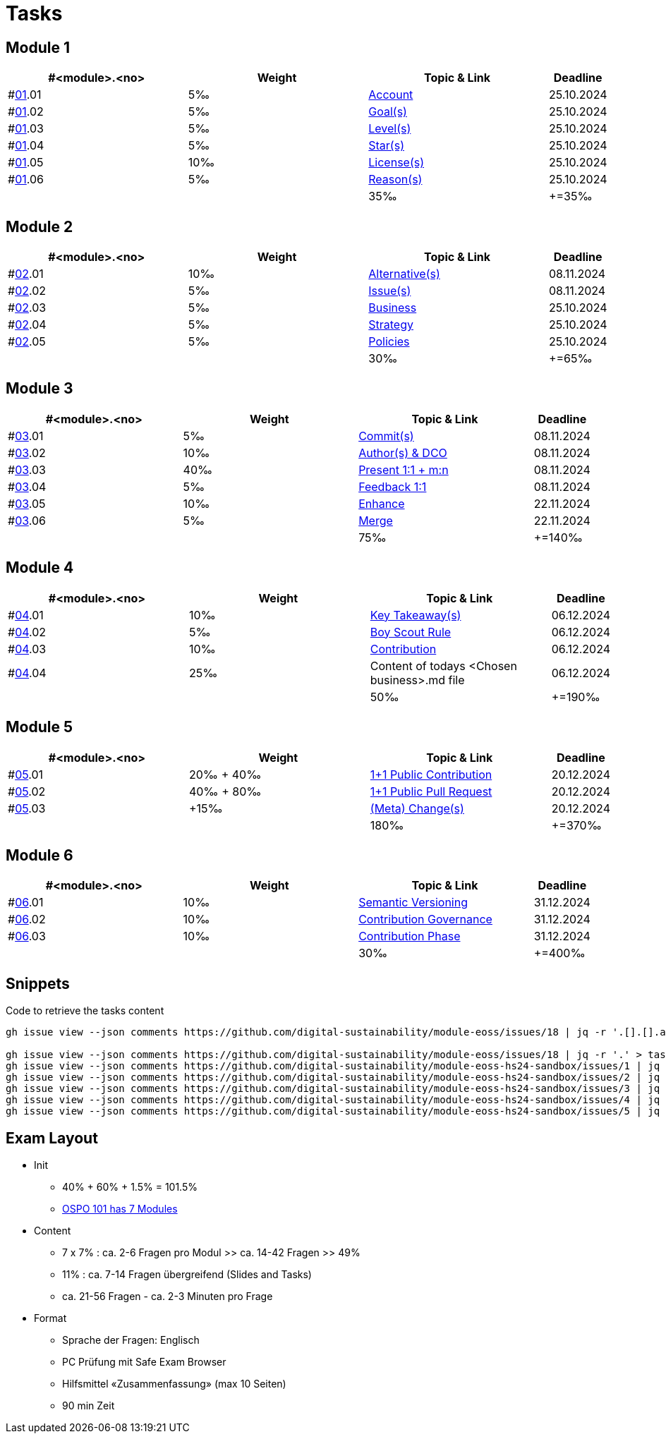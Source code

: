 = Tasks

== Module 1

[width="100%",cols="30%,30%,30%,10%",options="header",]
|===
|#<module>.<no>
|Weight 
|Topic & Link
|Deadline

|#link:content/01/[01].01
|5‰ 
|link:content/01/task/01.md[Account]
|25.10.2024

|#link:content/01/[01].02
|5‰ 
|link:content/01/task/02.md[Goal(s)]
|25.10.2024

|#link:content/01/[01].03
|5‰ 
|link:content/01/task/03.md[Level(s)]
|25.10.2024

|#link:content/01/[01].04
|5‰ 
|link:content/01/task/04.md[Star(s)]
|25.10.2024

|#link:content/01/[01].05
|10‰ 
|link:content/01/10.md[License(s)]
|25.10.2024

|#link:content/01/[01].06
|5‰ 
|link:content/01/12.md[Reason(s)]
|25.10.2024

|
|
|35‰
|+=35‰
|===

== Module 2

[width="100%",cols="30%,30%,30%,10%",options="header",]
|===
|#<module>.<no>
|Weight 
|Topic & Link
|Deadline

|#link:content/02/[02].01
|10‰ 
|link:content/02/02.md[Alternative(s)]
|08.11.2024

|#link:content/02/[02].02
|5‰ 
|link:content/02/04.md[Issue(s)]
|08.11.2024

|#link:content/02/[02].03
|5‰ 
|link:content/02/08.md[Business]
|25.10.2024

|#link:content/02/[02].04
|5‰ 
|link:content/02/10.md[Strategy]
|25.10.2024

|#link:content/02/[02].05
|5‰ 
|link:content/02/12.md[Policies]
|25.10.2024

|
|
|30‰
|+=65‰
|===

== Module 3

[width="100%",cols="30%,30%,30%,10%",options="header",]
|===
|#<module>.<no>
|Weight 
|Topic & Link
|Deadline

|#link:content/03/[03].01
|5‰ 
|link:content/03/03.md[Commit(s)]
|08.11.2024

|#link:content/03/[03].02
|10‰ 
|link:content/03/05.md[Author(s) & DCO]
|08.11.2024

|#link:content/03/[03].03
|40‰ 
|link:content/03/08.md[Present 1:1 + m:n]
|08.11.2024

|#link:content/03/[03].04
|5‰
|link:content/03/09.md[Feedback 1:1]
|08.11.2024

|#link:content/03/[03].05
|10‰ 
|link:content/03/10.md[Enhance]
|22.11.2024

|#link:content/03/[03].06
|5‰ 
|link:content/03/12.md[Merge]
|22.11.2024

|
|
|75‰
|+=140‰
|===

== Module 4

[width="100%",cols="30%,30%,30%,10%",options="header",]
|===
|#<module>.<no>
|Weight 
|Topic & Link
|Deadline

|#link:content/04/[04].01
|10‰ 
|link:content/04/02.md[Key Takeaway(s)]
|06.12.2024

|#link:content/04/[04].02
|5‰ 
|link:content/04/11.md[Boy Scout Rule]
|06.12.2024

|#link:content/04/[04].03
|10‰ 
|link:content/04/12.md[Contribution]
|06.12.2024

|#link:content/04/[04].04
|25‰ 
|Content of todays <Chosen business>.md file
|06.12.2024

|
|
|50‰
|+=190‰
|===

== Module 5

[width="100%",cols="30%,30%,30%,10%",options="header",]
|===
|#<module>.<no>
|Weight 
|Topic & Link
|Deadline

|#link:content/05/[05].01
|20‰ + 40‰ 
|link:content/05/06.md[1+1 Public Contribution]
|20.12.2024

|#link:content/05/[05].02
|40‰ + 80‰
|link:content/05/08.md[1+1 Public Pull Request]
|20.12.2024

|#link:content/05/[05].03
|+15‰ 
|link:content/05/12.md[(Meta) Change(s)]
|20.12.2024

|
|
|180‰
|+=370‰
|===

== Module 6

[width="100%",cols="30%,30%,30%,10%",options="header",]
|===
|#<module>.<no>
|Weight 
|Topic & Link
|Deadline

|#link:content/06/[06].01
|10‰ 
|link:content/06/05.md[Semantic Versioning]
|31.12.2024

|#link:content/06/[06].02
|10‰ 
|link:content/06/07.md[Contribution Governance]
|31.12.2024

|#link:content/06/[06].03
|10‰ 
|link:content/06/09.md[Contribution Phase]
|31.12.2024

|
|
|30‰
|+=400‰
|===

== Snippets

.Code to retrieve the tasks content
[source,bash]
----
gh issue view --json comments https://github.com/digital-sustainability/module-eoss/issues/18 | jq -r '.[].[].author.login' | sort --ignore-case -u

gh issue view --json comments https://github.com/digital-sustainability/module-eoss/issues/18 | jq -r '.' > tasks/content/01_01.txt
gh issue view --json comments https://github.com/digital-sustainability/module-eoss-hs24-sandbox/issues/1 | jq -r '.' > tasks/content/01_02.txt
gh issue view --json comments https://github.com/digital-sustainability/module-eoss-hs24-sandbox/issues/2 | jq -r '.' > tasks/content/01_03.txt
gh issue view --json comments https://github.com/digital-sustainability/module-eoss-hs24-sandbox/issues/3 | jq -r '.' > tasks/content/01_04.txt
gh issue view --json comments https://github.com/digital-sustainability/module-eoss-hs24-sandbox/issues/4 | jq -r '.' > tasks/content/01_05.txt
gh issue view --json comments https://github.com/digital-sustainability/module-eoss-hs24-sandbox/issues/5 | jq -r '.' > tasks/content/01_06.txt
----

== Exam Layout
 - Init
   * 40% + 60% + 1.5% = 101.5% 
   * link:https://digital-sustainability.github.io/module-eoss-ospo101/#course-outline[OSPO 101 has 7 Modules]
 - Content
   * 7 x 7% : ca. 2-6 Fragen pro Modul >> ca. 14-42 Fragen >> 49%
   * 11% : ca. 7-14 Fragen übergreifend (Slides and Tasks)
   * ca. 21-56 Fragen - ca. 2-3 Minuten pro Frage
 - Format
   * Sprache der Fragen: Englisch
   * PC Prüfung mit Safe Exam Browser
   * Hilfsmittel «Zusammenfassung» (max 10 Seiten)
   * 90 min Zeit
